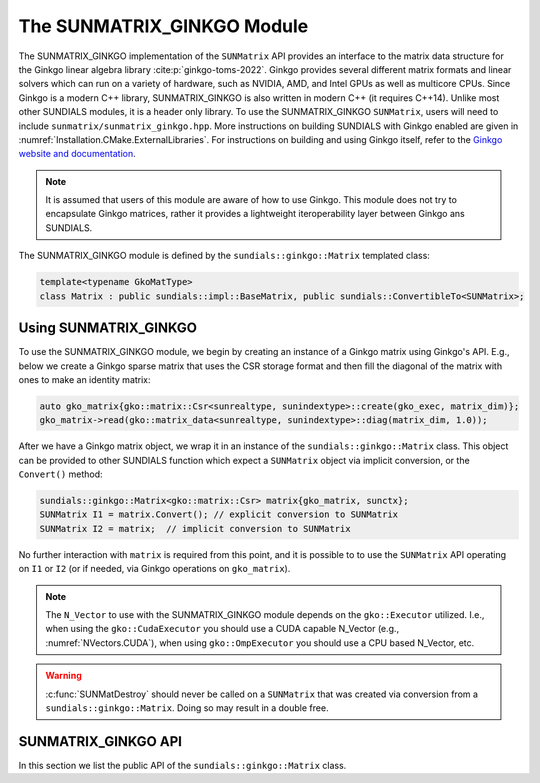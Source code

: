 ..
   ----------------------------------------------------------------
   SUNDIALS Copyright Start
   Copyright (c) 2002-2022, Lawrence Livermore National Security
   and Southern Methodist University.
   All rights reserved.

   See the top-level LICENSE and NOTICE files for details.

   SPDX-License-Identifier: BSD-3-Clause
   SUNDIALS Copyright End
   ----------------------------------------------------------------

.. _SUNMatrix.Ginkgo:

The SUNMATRIX_GINKGO Module
===========================

The SUNMATRIX_GINKGO implementation of the ``SUNMatrix`` API provides an
interface to the matrix data structure for the Ginkgo linear algebra library :cite:p:`ginkgo-toms-2022`. 
Ginkgo provides several different matrix formats and linear solvers which can run on a variety
of hardware, such as NVIDIA, AMD, and Intel GPUs as well as multicore CPUs. 
Since Ginkgo is a modern C++ library, SUNMATRIX_GINKGO is also written in
modern C++ (it requires C++14). Unlike most other SUNDIALS modules, it is a header only library.
To use the SUNMATRIX_GINKGO ``SUNMatrix``, users will need to include ``sunmatrix/sunmatrix_ginkgo.hpp``.
More instructions on building SUNDIALS with Ginkgo enabled are given in
:numref:`Installation.CMake.ExternalLibraries`. For instructions on building and using
Ginkgo itself, refer to the `Ginkgo website and documentation <https://ginkgo-project.github.io/>`_. 

.. note:: 

  It is assumed that users of this module are aware of how to use Ginkgo. This module does not
  try to encapsulate Ginkgo matrices, rather it provides a lightweight iteroperability layer
  between Ginkgo ans SUNDIALS.

The SUNMATRIX_GINKGO module is defined by the ``sundials::ginkgo::Matrix`` templated class:

.. code-block:: cpp

  template<typename GkoMatType>
  class Matrix : public sundials::impl::BaseMatrix, public sundials::ConvertibleTo<SUNMatrix>;

.. _SUNMatrix.Ginkgo.Usage:

Using SUNMATRIX_GINKGO
----------------------

To use the SUNMATRIX_GINKGO module, we begin by creating an instance of a Ginkgo matrix using
Ginkgo's API. E.g., below we create a Ginkgo sparse matrix that uses the CSR storage format
and then fill the diagonal of the matrix with ones to make an identity matrix:

.. code-block:: cpp

   auto gko_matrix{gko::matrix::Csr<sunrealtype, sunindextype>::create(gko_exec, matrix_dim)};
   gko_matrix->read(gko::matrix_data<sunrealtype, sunindextype>::diag(matrix_dim, 1.0));

After we have a Ginkgo matrix object, we wrap it in an instance of the ``sundials::ginkgo::Matrix``
class. This object can be provided to other SUNDIALS function which expect a ``SUNMatrix`` object 
via implicit conversion, or the ``Convert()`` method:

.. code-block:: cpp

  sundials::ginkgo::Matrix<gko::matrix::Csr> matrix{gko_matrix, sunctx};
  SUNMatrix I1 = matrix.Convert(); // explicit conversion to SUNMatrix
  SUNMatrix I2 = matrix;  // implicit conversion to SUNMatrix

No further interaction with ``matrix`` is required from this point, and it is possible to
to use the ``SUNMatrix`` API operating on ``I1`` or ``I2`` (or if needed, via Ginkgo operations
on ``gko_matrix``).

.. note::

  The ``N_Vector`` to use with the SUNMATRIX_GINKGO module depends on the ``gko::Executor`` utilized.
  I.e., when using the ``gko::CudaExecutor`` you should use a CUDA capable N_Vector  (e.g., :numref:`NVectors.CUDA`),
  when using  ``gko::OmpExecutor`` you should use a CPU based N_Vector, etc.

.. warning::

  :c:func:`SUNMatDestroy` should never be called on a ``SUNMatrix`` that was created via conversion
  from a ``sundials::ginkgo::Matrix``. Doing so may result in a double free. 


.. _SUNMatrix.Ginkgo.API:

SUNMATRIX_GINKGO API
--------------------

In this section we list the public API of the ``sundials::ginkgo::Matrix`` class. 

.. cpp:class:: template<typename GkoMatType> \
               Matrix : public sundials::impl::BaseMatrix, public sundials::ConvertibleTo<SUNMatrix>

  .. cpp:function:: Matrix() = default

      Default constructor - means the matrix must be copied or moved to. 

  .. cpp:function:: Matrix(std::shared_ptr<GkoMatType> gko_mat, SUNContext sunctx)

      Constructs a Matrix from an existing Ginkgo matrix object.

      :param gko_mat:  A Ginkgo matrix object
      :param sunctx: The SUNDIALS simulation context object (:c:type:`SUNContext`)

  .. cpp:function:: Matrix(Matrix&& that_matrix) noexcept

      Move constructor

  .. cpp:function:: Matrix(const Matrix& that_matrix)

      Copy constructor (performs a deep copy)

  .. cpp:function:: Matrix& operator=(Matrix&& rhs) noexcept

      Move assignment

  .. cpp:function:: Matrix& operator=(const Matrix& rhs)

      Copy assignment clones the ``gko::matrix`` and :c:type:`SUNMatrix`

  .. cpp:function:: virtual ~Matrix() = default;

      Default destructor

  .. cpp:function:: std::shared_ptr<GkoMatType> GkoMtx() const

      Get the underlying Ginkgo matrix object

  .. cpp:function:: std::shared_ptr<const gko::Executor> GkoExec() const

      Get the ``gko::Executor`` associated with the Ginkgo matrix

  .. cpp:function:: const gko::dim<2>& GkoSize() const

      Get the size, i.e. ``gko::dim``, for the Ginkgo matrix

  .. cpp:function:: operator SUNMatrix() override

      Implicit conversion to a :c:type:`SUNMatrix`

  .. cpp:function:: operator SUNMatrix() const override

      Implicit conversion to a :c:type:`SUNMatrix`

  .. cpp:function:: SUNMatrix Convert() override

      Explicit conversion to a :c:type:`SUNMatrix`

  .. cpp:function:: SUNMatrix Convert() const override

      Explicit conversion to a :c:type:`SUNMatrix`